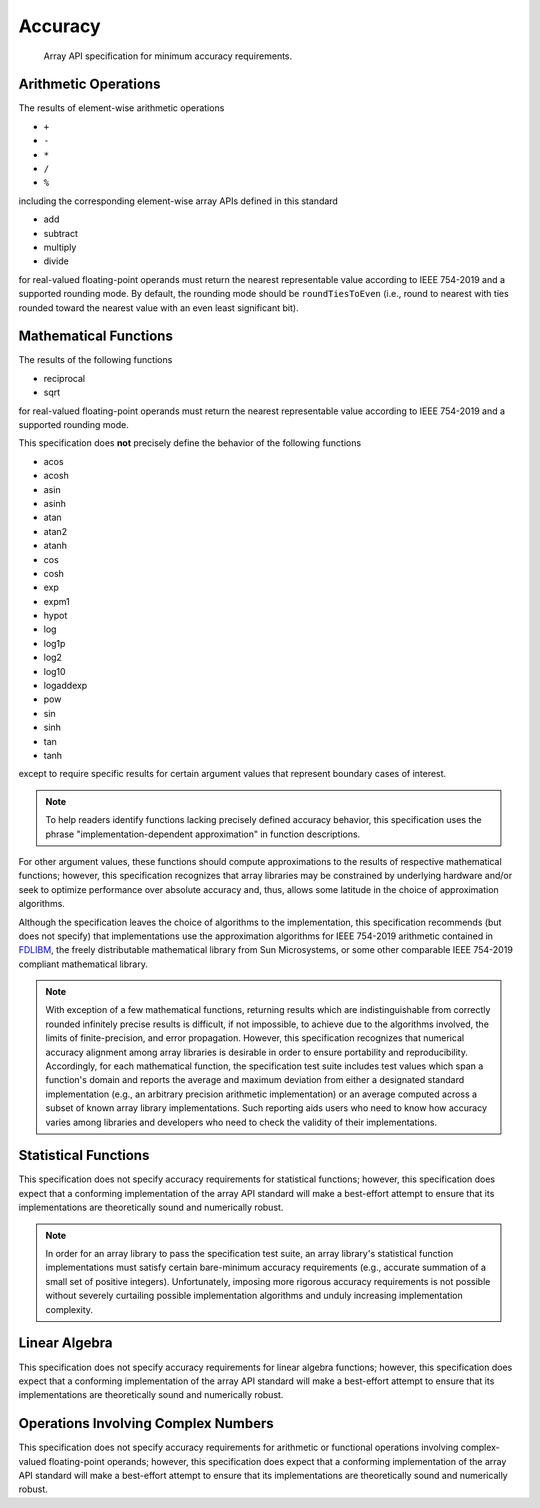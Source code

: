 .. _accuracy:

Accuracy
========

    Array API specification for minimum accuracy requirements.

Arithmetic Operations
---------------------

The results of element-wise arithmetic operations

-   ``+``
-   ``-``
-   ``*``
-   ``/``
-   ``%``

including the corresponding element-wise array APIs defined in this standard

-   add
-   subtract
-   multiply
-   divide

for real-valued floating-point operands must return the nearest representable value according to IEEE 754-2019 and a supported rounding mode. By default, the rounding mode should be ``roundTiesToEven`` (i.e., round to nearest with ties rounded toward the nearest value with an even least significant bit).

Mathematical Functions
----------------------

The results of the following functions

-   reciprocal
-   sqrt

for real-valued floating-point operands must return the nearest representable value according to IEEE 754-2019 and a supported rounding mode.

This specification does **not** precisely define the behavior of the following functions

-   acos
-   acosh
-   asin
-   asinh
-   atan
-   atan2
-   atanh
-   cos
-   cosh
-   exp
-   expm1
-   hypot
-   log
-   log1p
-   log2
-   log10
-   logaddexp
-   pow
-   sin
-   sinh
-   tan
-   tanh

except to require specific results for certain argument values that represent boundary cases of interest.

.. note::
   To help readers identify functions lacking precisely defined accuracy behavior, this specification uses the phrase "implementation-dependent approximation" in function descriptions.

For other argument values, these functions should compute approximations to the results of respective mathematical functions; however, this specification recognizes that array libraries may be constrained by underlying hardware and/or seek to optimize performance over absolute accuracy and, thus, allows some latitude in the choice of approximation algorithms.

Although the specification leaves the choice of algorithms to the implementation, this specification recommends (but does not specify) that implementations use the approximation algorithms for IEEE 754-2019 arithmetic contained in `FDLIBM <http://www.netlib.org/fdlibm>`_, the freely distributable mathematical library from Sun Microsystems, or some other comparable IEEE 754-2019 compliant mathematical library.

.. note::
   With exception of a few mathematical functions, returning results which are indistinguishable from correctly rounded infinitely precise results is difficult, if not impossible, to achieve due to the algorithms involved, the limits of finite-precision, and error propagation. However, this specification recognizes that numerical accuracy alignment among array libraries is desirable in order to ensure portability and reproducibility. Accordingly, for each mathematical function, the specification test suite includes test values which span a function's domain and reports the average and maximum deviation from either a designated standard implementation (e.g., an arbitrary precision arithmetic implementation) or an average computed across a subset of known array library implementations. Such reporting aids users who need to know how accuracy varies among libraries and developers who need to check the validity of their implementations.

Statistical Functions
---------------------

This specification does not specify accuracy requirements for statistical functions; however, this specification does expect that a conforming implementation of the array API standard will make a best-effort attempt to ensure that its implementations are theoretically sound and numerically robust.

.. note::
   In order for an array library to pass the specification test suite, an array library's statistical function implementations must satisfy certain bare-minimum accuracy requirements (e.g., accurate summation of a small set of positive integers). Unfortunately, imposing more rigorous accuracy requirements is not possible without severely curtailing possible implementation algorithms and unduly increasing implementation complexity.

Linear Algebra
--------------

This specification does not specify accuracy requirements for linear algebra functions; however, this specification does expect that a conforming implementation of the array API standard will make a best-effort attempt to ensure that its implementations are theoretically sound and numerically robust.

Operations Involving Complex Numbers
------------------------------------

This specification does not specify accuracy requirements for arithmetic or functional operations involving complex-valued floating-point operands; however, this specification does expect that a conforming implementation of the array API standard will make a best-effort attempt to ensure that its implementations are theoretically sound and numerically robust.
